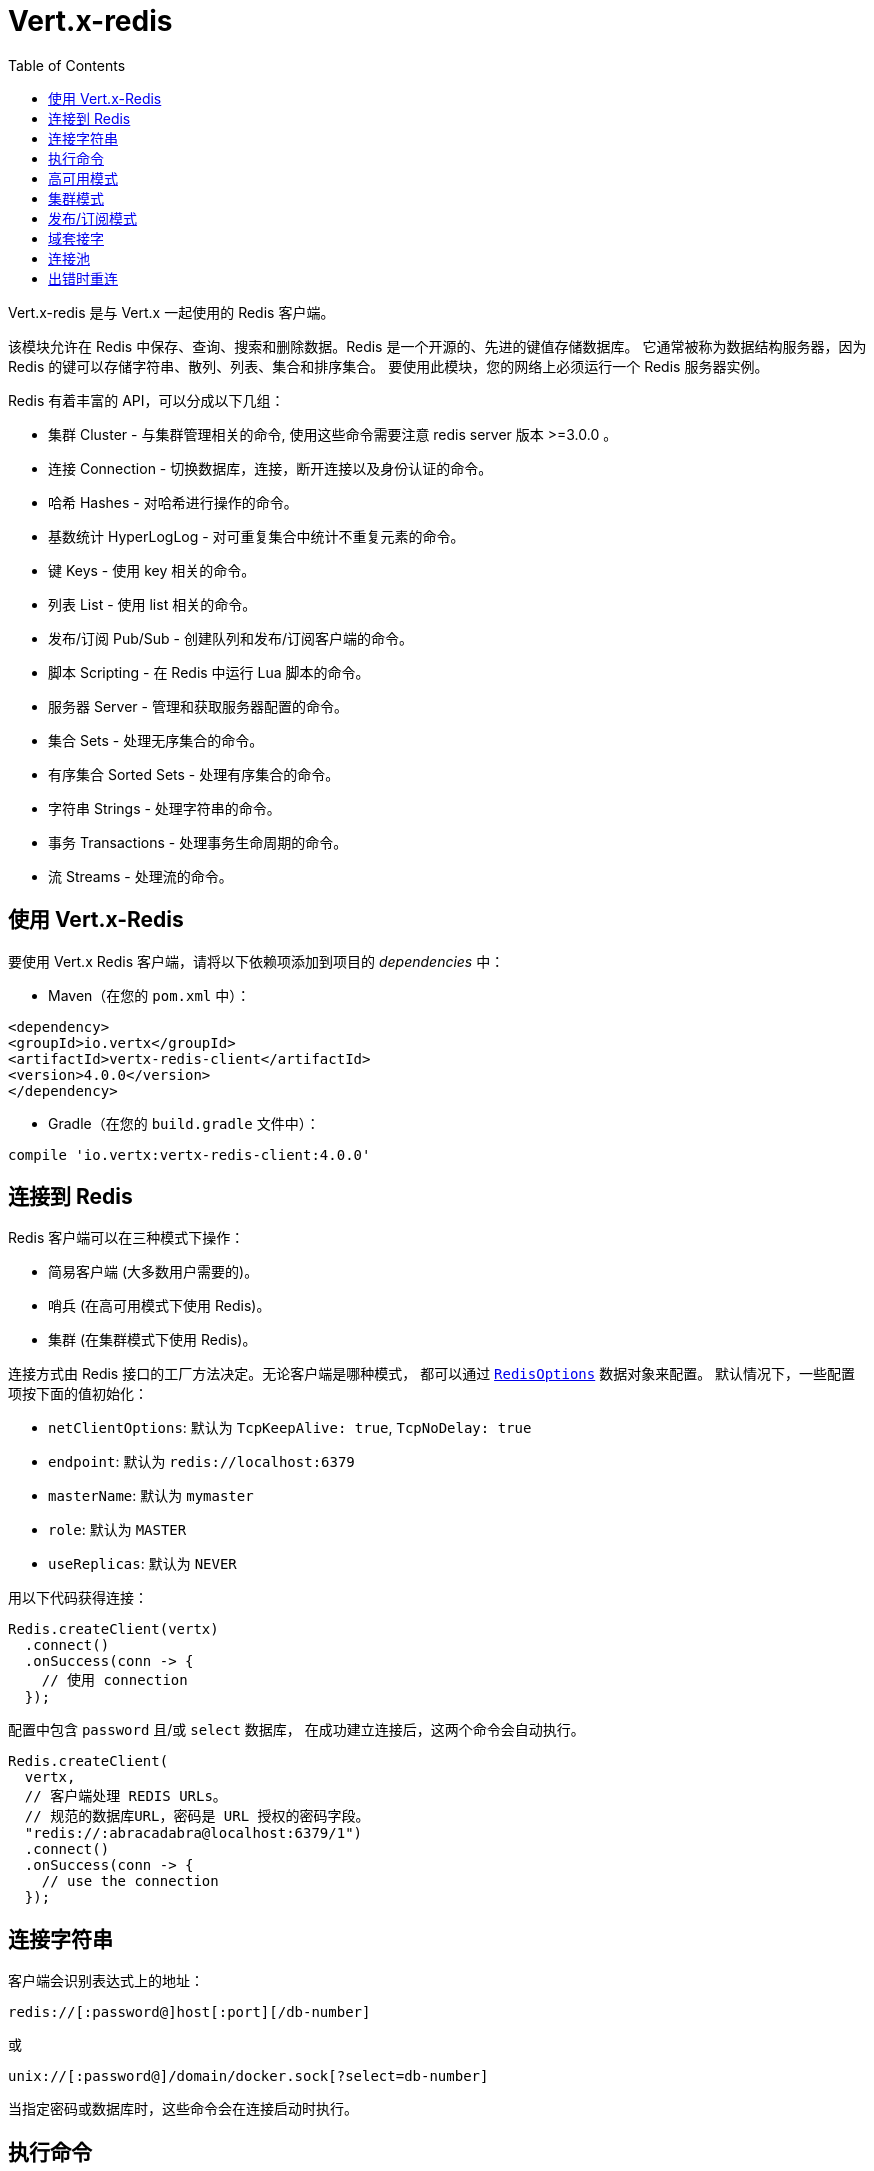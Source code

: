 = Vert.x-redis
:toc: left

Vert.x-redis 是与 Vert.x 一起使用的 Redis 客户端。

该模块允许在 Redis 中保存、查询、搜索和删除数据。Redis 是一个开源的、先进的键值存储数据库。
它通常被称为数据结构服务器，因为 Redis 的键可以存储字符串、散列、列表、集合和排序集合。
要使用此模块，您的网络上必须运行一个 Redis 服务器实例。

Redis 有着丰富的 API，可以分成以下几组：

* 集群 Cluster - 与集群管理相关的命令, 使用这些命令需要注意 redis server 版本 >=3.0.0 。
* 连接 Connection - 切换数据库，连接，断开连接以及身份认证的命令。
* 哈希 Hashes - 对哈希进行操作的命令。
* 基数统计 HyperLogLog - 对可重复集合中统计不重复元素的命令。
* 键 Keys - 使用 key 相关的命令。
* 列表 List - 使用 list 相关的命令。
* 发布/订阅 Pub/Sub - 创建队列和发布/订阅客户端的命令。
* 脚本 Scripting - 在 Redis 中运行 Lua 脚本的命令。
* 服务器 Server - 管理和获取服务器配置的命令。
* 集合 Sets - 处理无序集合的命令。
* 有序集合 Sorted Sets - 处理有序集合的命令。
* 字符串 Strings - 处理字符串的命令。
* 事务 Transactions - 处理事务生命周期的命令。
* 流 Streams - 处理流的命令。

[[_using_vert_x_redis]]
== 使用 Vert.x-Redis

要使用 Vert.x Redis 客户端，请将以下依赖项添加到项目的 _dependencies_ 中：

* Maven（在您的 `pom.xml` 中）：

[source,xml,subs="+attributes"]
----
<dependency>
<groupId>io.vertx</groupId>
<artifactId>vertx-redis-client</artifactId>
<version>4.0.0</version>
</dependency>
----

* Gradle（在您的 `build.gradle` 文件中）：

[source,groovy,subs="+attributes"]
----
compile 'io.vertx:vertx-redis-client:4.0.0'
----

[[_connecting_to_redis]]
== 连接到 Redis

Redis 客户端可以在三种模式下操作：

* 简易客户端 (大多数用户需要的)。
* 哨兵 (在高可用模式下使用 Redis)。
* 集群 (在集群模式下使用 Redis)。

连接方式由 Redis 接口的工厂方法决定。无论客户端是哪种模式，
都可以通过 `link:../../apidocs/io/vertx/redis/client/RedisOptions.html[RedisOptions]` 数据对象来配置。
默认情况下，一些配置项按下面的值初始化：

* `netClientOptions`: 默认为 `TcpKeepAlive: true`, `TcpNoDelay: true`
* `endpoint`: 默认为 `redis://localhost:6379`
* `masterName`: 默认为 `mymaster`
* `role`: 默认为 `MASTER`
* `useReplicas`: 默认为 `NEVER`

用以下代码获得连接：

[source,java]
----
Redis.createClient(vertx)
  .connect()
  .onSuccess(conn -> {
    // 使用 connection
  });
----

配置中包含 `password` 且/或 `select` 数据库，
在成功建立连接后，这两个命令会自动执行。

[source,java]
----
Redis.createClient(
  vertx,
  // 客户端处理 REDIS URLs。
  // 规范的数据库URL，密码是 URL 授权的密码字段。
  "redis://:abracadabra@localhost:6379/1")
  .connect()
  .onSuccess(conn -> {
    // use the connection
  });
----

[[_connection_string]]
== 连接字符串

客户端会识别表达式上的地址：

----
redis://[:password@]host[:port][/db-number]
----

或

----
unix://[:password@]/domain/docker.sock[?select=db-number]
----

当指定密码或数据库时，这些命令会在连接启动时执行。

[[_running_commands]]
== 执行命令

Redis 客户端已连接到服务器，现在可以使用此模块执行所有命令。
例如，该模块提供了一个简洁的 API 来执行命令，而不需要自己手写命令。
如果想要获取键的值，可以这样做：

[source,java]
----
RedisAPI redis = RedisAPI.api(client);

redis
  .get("mykey")
  .onSuccess(value -> {
    // do something...
  });
----

返回的对象是泛型类型，它允许从基本的 redis 类型转换为您的编程语言类型。
例如，如果返回对象类型为 `INTEGER` ，则可以通过任意数值基本类型获取该值，如 `int`、`long` 等等。

或者，可以执行更复杂的任务，例如将返回的值作为迭代器处理：

[source,java]
----
if (response.type() == ResponseType.MULTI) {
  for (Response item : response) {
    // do something with item...
  }
}
----

[[_high_availability_mode]]
== 高可用模式

在高可用性模式下使用，创建连接的过程非常相似：

[source,java]
----
Redis.createClient(
  vertx,
  new RedisOptions()
    .setType(RedisClientType.SENTINEL)
    .addConnectionString("redis://127.0.0.1:5000")
    .addConnectionString("redis://127.0.0.1:5001")
    .addConnectionString("redis://127.0.0.1:5002")
    .setMasterName("sentinel7000")
    .setRole(RedisRole.MASTER))
  .connect()
  .onSuccess(conn -> {
    conn.send(Request.cmd(Command.INFO))
      .onSuccess(info -> {
        // do something...
      });
  });
----

需要注意的是，在此模式下，将建立额外连接到服务器。
客户端将在后台监听哨兵的事件。当哨兵通知我们切换了主机时，
就会向客户端发送一个异常，您可以决定下一步做什么。

[[_cluster_mode]]
== 集群模式

在集群模式下使用，创建连接的过程也非常相似：

[source,java]
----
final RedisOptions options = new RedisOptions()
  .addConnectionString("redis://127.0.0.1:7000")
  .addConnectionString("redis://127.0.0.1:7001")
  .addConnectionString("redis://127.0.0.1:7002")
  .addConnectionString("redis://127.0.0.1:7003")
  .addConnectionString("redis://127.0.0.1:7004")
  .addConnectionString("redis://127.0.0.1:7005");
----

在这种情况下，需要配置一个或多个集群成员。
此成员列表用于向集群请求当前配置，这意味着列表中不可用的成员将被跳过。

在集群模式下将建立到每个节点的连接。
在执行命令时需要特别小心，建议阅读Redis手册以了解集群如何工作。
在此模式下操作的客户端会尽量识别执行的命令使用哪个槽（slot），以便在正确的节点上执行它。
如果出现无法识别的情况，最好在随机节点上运行该命令。

[[_pubsub_mode]]
== 发布/订阅模式

Redis 支持队列和发布/订阅模式。
在此模式下操作时，当一连接调用订阅模式，则它不能用于运行除退出该模式之外的其他命令。

要启动订阅者，需要执行以下操作：

[source,java]
----
Redis.createClient(vertx, new RedisOptions())
  .connect()
  .onSuccess(conn -> {
    conn.handler(message -> {
      // do whatever you need to do with your message
    });
  });
----

其他位置的代码将消息发布到队列：

[source,java]
----
redis.send(Request.cmd(Command.PUBLISH).arg("channel1").arg("Hello World!"))
  .onSuccess(res -> {
    // published!
  });
----

注意: `SUBSCRIBE`, `UNSUBSCRIBE`, `PSUBSCRIBE`, `PUNSUBSCRIBE` 这些命令返回值是 `void`。
这意味着成功的结果是 `null`，而不是响应的实例。所有消息都通过客户端上的 handler 进行路由。

[[_domain_sockets]]
== 域套接字

大部分例子展示连接到 TCP 套接字，但也可以用 Redis 连接到 UNIX 域套接字。

[source,java]
----
Redis.createClient(vertx, "unix:///tmp/redis.sock")
  .connect()
  .onSuccess(conn -> {
    // so something...
  });
----

请注意，高可用模式和集群模式报告的服务器地址始终位于 TCP 地址上，而不是域套接字上。
这是 Redis 的原因而不是客户端的原因，因此混合使用是不行的。

[[_connection_pooling]]
== 连接池

所有的客户端都有一个连接池。默认配置连接池大小为 1，这意味着操作和单个连接一样。连接池有四个可调项：

* `maxPoolSize` 最大连接数 (默认为 `6`)
* `maxPoolWaiting` 在队列上获取连接的最大等待处理程序数 (默认值为 `24`)
* `poolCleanerInterval` 清除连接的时间间隔 默认为 `-1` (禁用)
* `poolRecycleTimeout` 连接池中打开的连接保持等待到关闭的超时时间 (默认 `15_000`)

连接池非常有用，无需自己管理连接，例如，您只需要：

[source,java]
----
Redis.createClient(vertx, "redis://localhost:7006")
  .send(Request.cmd(Command.PING))
  .onSuccess(res -> {
    // Should have received a pong...
  });
----

需要注意的是，连接不需要手动获取或者归还，所有连接都由连接池处理。
但是超过 1 个尝试从连接池中获取连接的并发请求可能会出现一些可伸缩性问题。
为了克服这个问题，我们需要对连接池进行调优。
常见的配置是将连接池的最大大小设置为可用CPU核心数，并允许排队从连接池里面获取连接。

[source,java]
----
Redis.createClient(
  vertx,
  new RedisOptions()
    .setConnectionString("redis://localhost:7006")
    // 允许最多有 8 个连接到 redis
    .setMaxPoolSize(8)
    // 允许 32 个连接请求排队等待连接可用
    .setMaxWaitingHandlers(32))
  .send(Request.cmd(Command.PING))
  .onSuccess(res -> {
    // Should have received a pong...
  });
----

注意：连接池不支持 `SUBSCRIBE`, `UNSUBSCRIBE`, `PSUBSCRIBE`, `PUNSUBSCRIBE` 这些命令。
因为这些命令将修改连接的操作方式，而且连接不能重复使用。

[[_implementing_reconnect_on_error]]
== 出错时重连

虽然连接池非常有用，但为了提高性能，连接不应自动管理，而应该由您控制。
因此您需要处理连接恢复、错误处理和重新连接。

典型的情况是，每当发生错误时，用户都希望重新连接到服务器。
自动重新连接不是 Redis 客户端的一部分，因为它将强制执行可能不符合用户预期的行为，例如：

1. 如何处理当前执行的请求？
2. 是否调用异常处理程序？
3. 如果重试也将失败，该怎么办？
4. 是否应恢复以前的状态（数据库、身份验证、订阅）？
5. 等等等等。

为了给用户充分的灵活性，我们决定不应由客户端执行。
但是，对于超时的简单重新连接可以按如下方式实现：

[source,java]
----
class RedisVerticle extends AbstractVerticle {

  private static final int MAX_RECONNECT_RETRIES = 16;

  private final RedisOptions options = new RedisOptions();
  private RedisConnection client;

  @Override
  public void start() {
    createRedisClient()
      .onSuccess(conn -> {
        // 连接到 redis!
      });
  }

  /**
   * 当连接中出现异常时，将创建一个 Redis客 户端并设置重新连接处理程序。
   */
  private Future<RedisConnection> createRedisClient() {
    Promise<RedisConnection> promise = Promise.promise();

    Redis.createClient(vertx, options)
      .connect()
      .onSuccess(conn -> {
        // 确保客户端在报错时重连
        conn.exceptionHandler(e -> {
          // 有无法恢复错误时尝试重连
          attemptReconnect(0);
        });
        // 进一步处理
        promise.complete(conn);
      });

    return promise.future();
  }

  /**
   * 尝试重新连接次数最多到 MAX_RECONNECT_RETRIES 次
   */
  private void attemptReconnect(int retry) {
    if (retry > MAX_RECONNECT_RETRIES) {
      // 现在应该停下来，因为我们无能为力。
    } else {
      // 最长回退重试 10240 ms
      long backoff = (long) (Math.pow(2, Math.min(retry, 10)) * 10);

      vertx.setTimer(backoff, timer -> {
        createRedisClient()
          .onFailure(t -> attemptReconnect(retry + 1));
      });
    }
  }
}
----

在本例中，客户端对象将在重新连接时被替换，应用程序将重试最多 16 次，回退时间最长可达 1280 ms。
通过弃用旧客户端，我们可以确保所有没有处理的响应都被抛弃。

需要注意，重新连接将创建一个新的连接对象，因此不会每次都缓存和执行这些对象的引用。
